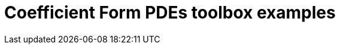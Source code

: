 = Coefficient Form PDEs toolbox examples
:page-layout: case-study
:page-tags: toolbox
:page-illustration: toolboxes:cfpdes:cahn-hilliard/ch-3d-t6e-3-removebg.jpg
:page-description: Solve N coupled nonlinear PDEs in coefficient form 
